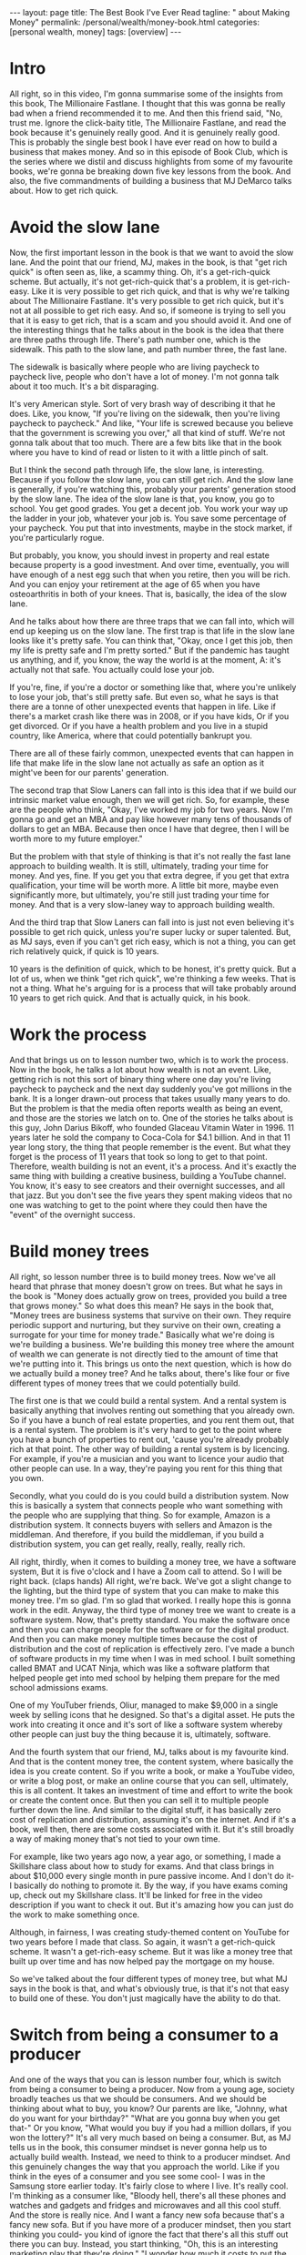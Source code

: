 #+BEGIN_EXPORT html
---
layout: page
title: The Best Book I've Ever Read
tagline: "  about Making Money"
permalink: /personal/wealth/money-book.html
categories: [personal wealth, money]
tags: [overview]
---
#+END_EXPORT

#+STARTUP: showall indent
#+OPTIONS: tags:nil num:nil todo:nil pri:nil \n:nil @:t ::t |:t ^:{} _:{} *:t
#+TOC: headlines 2
#+PROPERTY:header-args :results output :exports both :eval no-export
#+CATEGORY: Money
#+TODO: RAW INIT TODO ACTIVE | MAYBE DONE CLOSED

* ACTIVE Intro
SCHEDULED: <2022-02-24 Thu>

All right, so in this video, I'm gonna summarise some of the insights
from this book, The Millionaire Fastlane.  I thought that this was
gonna be really bad when a friend recommended it to me.  And then this
friend said, "No, trust me. Ignore the click-baity title, The
Millionaire Fastlane, and read the book because it's genuinely really
good.  And it is genuinely really good.  This is probably the single
best book I have ever read on how to build a business that makes
money.  And so in this episode of Book Club, which is the series where
we distil and discuss highlights from some of my favourite books,
we're gonna be breaking down five key lessons from the book.  And
also, the five commandments of building a business that MJ DeMarco
talks about.  How to get rich quick.

* ACTIVE Avoid the slow lane
SCHEDULED: <2022-02-24 Thu>

Now, the first important lesson in the book is that we want to avoid
the slow lane.  And the point that our friend, MJ, makes in the book,
is that "get rich quick" is often seen as, like, a scammy thing.  Oh,
it's a get-rich-quick scheme.  But actually, it's not get-rich-quick
that's a problem, it is get-rich-easy.  Like it is very possible to
get rich quick, and that is why we're talking about The Millionaire
Fastlane.  It's very possible to get rich quick, but it's not at all
possible to get rich easy.  And so, if someone is trying to sell you
that it is easy to get rich, that is a scam and you should avoid it.
And one of the interesting things that he talks about in the book is
the idea that there are three paths through life.  There's path number
one, which is the sidewalk.  This path to the slow lane, and path
number three, the fast lane.

The sidewalk is basically where people who are living paycheck to
paycheck live, people who don't have a lot of money.  I'm not gonna
talk about it too much.  It's a bit disparaging.

It's very American style.  Sort of very brash way of describing it
that he does.  Like, you know, "If you're living on the sidewalk, then
you're living paycheck to paycheck."  And like, "Your life is screwed
because you believe that the government is screwing you over," all
that kind of stuff.  We're not gonna talk about that too much.  There
are a few bits like that in the book where you have to kind of read or
listen to it with a little pinch of salt.

But I think the second path through life, the slow lane, is
interesting.  Because if you follow the slow lane, you can still get
rich.  And the slow lane is generally, if you're watching this,
probably your parents' generation stood by the slow lane.  The idea of
the slow lane is that, you know, you go to school.  You get good
grades. You get a decent job.  You work your way up the ladder in your
job, whatever your job is.  You save some percentage of your paycheck.
You put that into investments, maybe in the stock market, if you're
particularly rogue.

But probably, you know, you should invest in property and real estate
because property is a good investment.  And over time, eventually, you
will have enough of a nest egg such that when you retire, then you
will be rich.  And you can enjoy your retirement at the age of 65 when
you have osteoarthritis in both of your knees.  That is, basically,
the idea of the slow lane.

And he talks about how there are three traps that we can fall into,
which will end up keeping us on the slow lane.  The first trap is that
life in the slow lane looks like it's pretty safe.  You can think
that, "Okay, once I get this job, then my life is pretty safe and I'm
pretty sorted."  But if the pandemic has taught us anything, and if,
you know, the way the world is at the moment, A: it's actually not
that safe.  You actually could lose your job.

If you're, fine, if you're a doctor or something like that, where
you're unlikely to lose your job, that's still pretty safe.  But even
so, what he says is that there are a tonne of other unexpected events
that happen in life.  Like if there's a market crash like there was in
2008, or if you have kids, Or if you get divorced.  Or if you have a
health problem and you live in a stupid country, like America, where
that could potentially bankrupt you.

There are all of these fairly common, unexpected events that can
happen in life that make life in the slow lane not actually as safe an
option as it might've been for our parents' generation.

The second trap that Slow Laners can fall into is this idea that if we
build our intrinsic market value enough, then we will get rich.  So,
for example, these are the people who think, "Okay, I've worked my job
for two years.  Now I'm gonna go and get an MBA and pay like however
many tens of thousands of dollars to get an MBA.  Because then once I
have that degree, then I will be worth more to my future employer."

But the problem with that style of thinking is that it's not really
the fast lane approach to building wealth.  It is still, ultimately,
trading your time for money.  And yes, fine.  If you get you that
extra degree, if you get that extra qualification, your time will be
worth more.  A little bit more, maybe even significantly more, but
ultimately, you're still just trading your time for money.  And that
is a very slow-laney way to approach building wealth.

And the third trap that Slow Laners can fall into is just not even
believing it's possible to get rich quick, unless you're super lucky
or super talented.  But, as MJ says, even if you can't get rich easy,
which is not a thing, you can get rich relatively quick, if quick is
10 years.

10 years is the definition of quick, which to be honest, it's pretty
quick.  But a lot of us, when we think "get rich quick", we're
thinking a few weeks.  That is not a thing.  What he's arguing for is
a process that will take probably around 10 years to get rich quick.
And that is actually quick, in his book.

* MAYBE Work the process
SCHEDULED: <2022-02-24 Thu>

And that brings us on to lesson number two, which is to work the
process.  Now in the book, he talks a lot about how wealth is not an
event.  Like, getting rich is not this sort of binary thing where one
day you're living paycheck to paycheck and the next day suddenly
you've got millions in the bank.  It is a longer drawn-out process
that takes usually many years to do.  But the problem is that the
media often reports wealth as being an event, and those are the
stories we latch on to.  One of the stories he talks about is this
guy, John Darius Bikoff, who founded Glaceau Vitamin Water in 1996.
11 years later he sold the company to Coca-Cola for $4.1 billion.  And
in that 11 year long story, the thing that people remember is the
event.  But what they forget is the process of 11 years that took so
long to get to that point.  Therefore, wealth building is not an
event, it's a process.  And it's exactly the same thing with building
a creative business, building a YouTube channel.  You know, it's easy
to see creators and their overnight successes, and all that jazz.  But
you don't see the five years they spent making videos that no one was
watching to get to the point where they could then have the "event" of
the overnight success.

* TODO Build money trees
SCHEDULED: <2022-02-23 Wed>
:LOGBOOK:
CLOCK: [2022-02-21 Mon 10:06]
:END:

All right, so lesson number three is to build money trees.  Now we've
all heard that phrase that money doesn't grow on trees.  But what he
says in the book is "Money does actually grow on trees, provided you
build a tree that grows money."  So what does this mean?  He says in
the book that, "Money trees are business systems that survive on their
own.  They require periodic support and nurturing, but they survive on
their own, creating a surrogate for your time for money trade."
Basically what we're doing is we're building a business.  We're
building this money tree where the amount of wealth we can generate is
not directly tied to the amount of time that we're putting into it.
This brings us onto the next question, which is how do we actually
build a money tree?  And he talks about, there's like four or five
different types of money trees that we could potentially build.

The first one is that we could build a rental system.  And a rental
system is basically anything that involves renting out something that
you already own.  So if you have a bunch of real estate properties,
and you rent them out, that is a rental system.  The problem is it's
very hard to get to the point where you have a bunch of properties to
rent out, 'cause you're already probably rich at that point.  The
other way of building a rental system is by licencing.  For example,
if you're a musician and you want to licence your audio that other
people can use.  In a way, they're paying you rent for this thing that
you own.

Secondly, what you could do is you could build a distribution system.
Now this is basically a system that connects people who want something
with the people who are supplying that thing.  So for example, Amazon
is a distribution system.  It connects buyers with sellers and Amazon
is the middleman.  And therefore, if you build the middleman, if you
build a distribution system, you can get really, really, really,
really rich.

All right, thirdly, when it comes to building a money tree, we have a
software system, But it is five o'clock and I have a Zoom call to
attend.  So I will be right back. (claps hands) All right, we're back.
We've got a slight change to the lighting, but the third type of
system that you can make to make this money tree.  I'm so glad. I'm so
glad that worked.  I really hope this is gonna work in the edit.
Anyway, the third type of money tree we want to create is a software
system.  Now, that's pretty standard.  You make the software once and
then you can charge people for the software or for the digital
product.  And then you can make money multiple times because the cost
of distribution and the cost of replication is effectively zero.  I've
made a bunch of software products in my time when I was in med school.
I built something called BMAT and UCAT Ninja, which was like a
software platform that helped people get into med school by helping
them prepare for the med school admissions exams.

One of my YouTuber friends, Oliur, managed to make $9,000 in a single
week by selling icons that he designed.  So that's a digital asset.
He puts the work into creating it once and it's sort of like a
software system whereby other people can just buy the thing because it
is, ultimately, software.

And the fourth system that our friend, MJ, talks about is my favourite
kind.  And that is the content money tree, the content system, where
basically the idea is you create content.  So if you write a book, or
make a YouTube video, or write a blog post, or make an online course
that you can sell, ultimately, this is all content.  It takes an
investment of time and effort to write the book or create the content
once.  But then you can sell it to multiple people further down the
line.  And similar to the digital stuff, it has basically zero cost of
replication and distribution, assuming it's on the internet.  And if
it's a book, well then, there are some costs associated with it.  But
it's still broadly a way of making money that's not tied to your own
time.

For example, like two years ago now, a year ago, or something,
I made a Skillshare class about how to study for exams.  And that
class brings in about $10,000 every single month in pure passive
income.  And I don't do it- I basically do nothing to promote it.  By
the way, if you have exams coming up, check out my Skillshare class.
It'll be linked for free in the video description if you want to check
it out.  But it's amazing how you can just do the work to make
something once.

Although, in fairness, I was creating study-themed content on YouTube
for two years before I made that class.  So again, it wasn't a
get-rich-quick scheme.  It wasn't a get-rich-easy scheme.  But it was
like a money tree that built up over time and has now helped pay the
mortgage on my house.

So we've talked about the four different types of money tree, but what
MJ says in the book is that, and what's obviously true, is that it's
not that easy to build one of these.  You don't just magically have
the ability to do that.

* RAW Switch from being a consumer to a producer
SCHEDULED: <2022-02-22 Tue>

And one of the ways that you can is lesson number four, which is
switch from being a consumer to being a producer.  Now from a young
age, society broadly teaches us that we should be consumers.  And we
should be thinking about what to buy, you know?  Our parents are like,
"Johnny, what do you want for your birthday?"  "What are you gonna buy
when you get that-" Or you know, "What would you buy if you had a
million dollars, if you won the lottery?"  It's all very much based on
being a consumer.  But, as MJ tells us in the book, this consumer
mindset is never gonna help us to actually build wealth.  Instead, we
need to think to a producer mindset.  And this genuinely changes the
way that you approach the world.  Like if you think in the eyes of a
consumer and you see some cool- I was in the Samsung store earlier
today.  It's fairly close to where I live. It's really cool.  I'm
thinking as a consumer like, "Bloody hell, there's all these phones
and watches and gadgets and fridges and microwaves and all this cool
stuff.  And the store is really nice.  And I want a fancy new sofa
because that's a fancy new sofa.  But if you have more of a producer
mindset, then you start thinking you could- you kind of ignore the
fact that there's all this stuff out there you can buy.  Instead, you
start thinking, "Oh, this is an interesting marketing play that
they're doing."  "I wonder how much it costs to put the store
together?"  "Oh, I wonder if I could make a video where I switched
from iPhone to Samsung because there's so many Samsung phones here?
So I can make a video where I talk about it and switch.  And then
teach people what it's like to switch from an iPhone to an Android",
and all that kind of jazz.  And so the way I'm thinking there is,
hopefully, as a producer, rather than a consumer.  And if you want a
practical tip for how this works, I think, really, the key is to just
think about what's going on on the business side of stuff when you are
out and about.  For example, next time you're in McDonald's, instead
of thinking how tasty your Filet-O-Fish burger is, think, "Huh, I
wonder how it is that McDonald's created a system whereby every single
fish burger in every single McDonald's basically tastes the same?"
"How do they do that?"  That's pretty incredible.  And then you can
read a book like "The E-Myth Revisited", which is, again, one of my
favourite business books of all time that talks about exactly how
McDonald's built this sort of franchise system.

*  Show commitment, don't just show interest

And lesson number five, show commitment, don't just show interest.
And this is a message that MJ talks about throughout the book.
Basically, there's a difference between interest and commitment.  And
if you want to get rich quick, but not easy.  If you wanna get rich
quick, you have to do things that other people are not willing to do
or not able to do.  And usually, that shows commitment rather than
just interest.  And there's a nice quote from the book where he says
that, "Interest works in your business one hour a day, Monday through
Friday.  Commitment works in your business seven days a week, whenever
time permits."  Now, when I was first growing this YouTube channel and
the personal brand and the business and everything, I would spend
basically every waking moment where I wasn't at work or at university
or in lectures and stuff, thinking and planning videos.  And planning
content and figuring out the business strategy and doing a lot of
stuff.  And yes, someone might look at that and think, "Oh my god,
toxic productivity, hustle culture," and all that jazz.  But you don't
get to a point where you build a successful business or a successful
YouTube channel, all this kind of stuff, you don't get to that point
without putting in the hard, hard work.  And my point is that the hard
work does not have to be suffering.  It's hard, but it doesn't have to
be painful.  It can be fun.  And I find ways to make it fun.  And
that's the subject of the book that I'm writing, how to make things
fun.  But it does take work and it is hard.  It's not an easy process.
And I think a lot of the kind of anti-productivity, toxic
hustle-culture kind of zealots, are sort of campaigning for an easy,
chilled-out life.  And that's totally fine.  If you want easy,
chilled-out life, 100%, I'm not gonna argue with you, you do what you
want.  But, what MJ says and what these sorts of people were like, you
know, if you care about building wealth in a short amount of time, you
can't take the easy route and have a chilled-out life.  You do have to
start being committed to the stuff that you're doing, rather than just
interested in it.  And there's so many people I know who've started
YouTube channels or businesses that are like, "Oh, you know, I just
want to do it for half an hour a day."  Okay, that's fine. You can do
it for half an hour a day as a hobby.  But if you just do it for half
an hour a day, you are very unlikely to be successful.  Which, I mean,
in fairness, it kind of depends on what your goals are.  If you don't
wanna become a millionaire through this business, whatever.  That's
totally fine, be chilled out about it.  But if you do, if you want to
follow The Millionaire Fastlane approach, you have to be committed,
rather than just interested.  Okay. So we've talked about five of the
different lessons.  And in fact, like there's tonnes of-- this is a
very, very dense book.  It looks- I actually read this on- listened to
this on Audible, so I didn't know how dense it was.  But actually, it
reads more like a sort of textbook, rather than a storybook, which is
kind of nice.  Like it's really, really good, would recommend.  Amazon
link in the video description.  But so, we talked about five of the
key lessons that I learned from this.  There's so many more, but I
want to talk about his five commandments for building a business now.
And his overall point on the book is that if you want to be on the
Millionaire Fastlane, you have to follow all five of these
commandments.  You don't have to follow all five, like dropping one or
two could still make you rich, but it's just so much more likely for
you to become a millionaire quickly i.e. in under 10 years, which is
isn't that quick.  But quickly, if you follow all five of these
commandments.

*  1.The commandment of need

The first one is the Commandment of Need.  And he says that 90% of
businesses fail within the first five years because they don't satisfy
the Commandment of Need.  And the Commandment of Need is that people
actually need the thing that you are offering.  We have to create a
business that provides value or solves people's needs or wants in some
way.  And if we're not, it's really, really hard to build a business
based on something that tries to solve a problem that people don't
actually have.

*  2.The commandment of entry

Secondly, we have the Commandment of Entry.  And the idea here is that
you ideally want to build a business in a zone where the barrier for
entry is high rather than low.  And the reason you want this is
because a high barrier to entry means that it's very difficult for
someone else to copy your business.  For example, if you or me decided
we wanted to start the next Amazon, that's really fricking hard.
There is a very high barrier to entry to starting the next Amazon.
But if there's a business that looks easy to other people to start,
and there is a low barrier to entry, for example, starting a YouTube
channel where the barrier to entry is low.  Or starting a podcast
where it's even lower.  Or starting a blog where it's even lower than
that.  Or starting a TikTok with even lower than that.  The lower the
barriers to entry, the more competitive the landscape becomes.  And
actually, one of the nice things I like about YouTube is that in this
creative sphere, YouTube is still the thing that has the highest
barrier to entry.  There is now, like every year, the bar for
production value and quality and all this stuff rises.  And so, for a
newcomer to get into the YouTube sphere, they kind of need to have
decent gear and decent equipment.  It's like, "oh, and this takes us
into a whole lot controversial territory", which I talk a lot about in
my course, the Part-Time YouTuber Academy.  So I'm not gonna go into
it here, but basically, I like YouTube because it has a higher barrier
to entry than starting a TikTok or starting an Instagram page, for
example.

*  3.The commandment of control

The third one is the Commandment of Control.  And that's the
idea that at every step of the process, we want to be in control of
the thing that we're trying to sell.  And if we don't control things,
like the price or the way it's managed or the way that it's being
sold, then it's hard to build a business on that.  This is partly why
building a business of just a YouTube channel is very scary because it
does not fulfil the Commandment of Control because ultimately, my
business lives and dies by this YouTube channel.  That's really
scary. That's really bad.  I am not fulfilling the Commandment of
Control in this business that I've got around the YouTube channel.
And that's why when I make courses like my Part-Time YouTuber Academy,
I try and fulfil the Commandment of Control by being in control of as
much of that process as possible.  This is also why MLM multi-level
marketing schemes don't work because if you're selling someone else's
product, who's also trying to get you to sell someone else's product,
you ultimately don't really have the control over that process.  And
therefore, if stuff goes wrong or stuff is bad, you personally can't
really influence it.  And that's a very scary way to build a business.

*  4.The commandment of scale

Commandment number four is the Commandment of Scale.  And that's the
idea that ideally, if you want to grow rich quick, the idea is you
want to build a business that has the potential to scale up.  For
example, starting a barber shop and cutting people's hair for £10 a
pop is not a business that has very much potential to scale, unless
you try and build up more and more and more barbershops and a chain of
barbershops.  But then, that costs loads of money.  Whereas a software
business or a content business really does have the potential to
scale.  So ideally, you to build a business that satisfies the
commandment scale.  And there's another thing that he talks about in
the book that we haven't talked about in this video, which is the Law
of Effection.  Basically, the law is that to make millions, you have
to impact millions.  (chuckles) And it's pretty simple.  Like if you
want to make millions off a YouTube channel, you have to be impacting
millions of people.  If you want to make millions off a business, you
have to be impacting millions of people or impacting fewer people, but
with a very large amount of impact.  And so the Commandment of Scale
kind of relates to that.  You can't get rich quick off of selling
lemonade in your local neighbourhood.  You have to build a business
that has the potential, at least, for scale.

*  5.The commandment of time

And finally, we have the Commandment of Time, that the idea here, as
we talked about before, is that you want to build a business where the
value of the business is disconnected from your personal time input.
If you have to show up every single day, nine to five or whatever many
hours to make your money, then that's not really true wealth.  And
that is actually one of the problems with this YouTube business.  As
great as the content business in, I have to keep showing up time and
time again, to record videos like this one.  It's kind of fun. I'm
having a great time.  And I would like to build a sort of business in
the future.  One where I really don't have to show up at all to
continue to do the work.  This is why writing a book is great because
once you've written the book, people just buy it, assuming it's
marketed well.  And assuming it's a good book, of course, all that fun
stuff.  So that was a very, very long summary of some of the lessons
in this enormous really, really good book, The Millionaire Fastlane,
would recommend.  If you're interested in more ideas on how to be able
to make money, how to build passive income, check out this video over
here, which is nine passive income ideas.  And it talks about how at
the time, I was making $27,000 a week from these passive income
sources.  Thank you so much for watching.  Do hit the subscribe
button, if you aren't already.  And I'll see you in the next video.


Bye-bye.


* Notes                                                      :noexport:notes:
